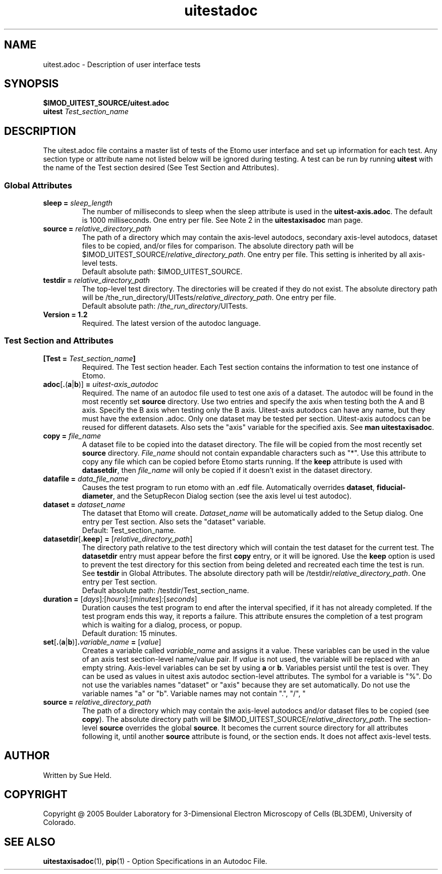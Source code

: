 .TH uitestadoc 1 2.7 BL3DEMC
.na
.nh

.SH NAME
uitest.adoc \- Description of user interface tests

.SH SYNOPSIS
.nf
.B $IMOD_UITEST_SOURCE/uitest.adoc
.B uitest \fITest_section_name
.fi

.SH DESCRIPTION
The uitest.adoc file contains a master list of tests of the Etomo user
interface and set up information for each test.  Any section
type or attribute name not listed below will be ignored during testing.
A test can be run by running \fBuitest\fR with the name of the Test section
desired (See Test Section and Attributes).

.SS Global Attributes

.TP
.B sleep = \fIsleep_length
The number of milliseconds to sleep when the sleep attribute is used in the
\fBuitest-axis.adoc\fR.
The default is 1000 milliseconds.  One entry per file.
See Note 2 in the \fBuitestaxisadoc\fR man page.

.TP
.B source = \fIrelative_directory_path
The path of a directory which may contain the axis-level autodocs, secondary
axis-level autodocs,
dataset files to be copied, and/or
files for comparison.  The absolute directory path will be
$IMOD_UITEST_SOURCE/\fIrelative_directory_path\fR.  One entry per file.
This setting is inherited by all axis-level tests.
.nf
Default absolute path:  $IMOD_UITEST_SOURCE.
.fi

.TP
.B testdir = \fIrelative_directory_path\fR
The top-level test directory.  The directories will be created if they do not exist.
The absolute directory path will be
/the_run_directory/UITests/\fIrelative_directory_path\fR.
One entry per file.
.nf
Default absolute path:  /\fIthe_run_directory\fR/UITests.
.fi

.TP
.B Version = 1.2
Required.  The latest version of the autodoc language.

.SS Test Section and Attributes

.TP
.B [Test = \fITest_section_name\fB]\fR
Required.  The Test section header.
Each Test section contains the information to test one instance of Etomo.

.TP
.B adoc\fR[\fB.\fR(\fBa\fR|\fBb\fR)]\fB = \fIuitest-axis_autodoc\fR
Required.
The name of an autodoc file used to test one axis of a dataset.
The autodoc will be found in the most recently set \fBsource\fR directory.
Use two entries and specify the axis when testing both the A and B axis.
Specify the B axis when testing only the B axis.
Uitest-axis autodocs can have any name, but they must have the extension .adoc.
Only one dataset may be tested per section.
Uitest-axis autodocs can be reused for different datasets.
Also sets the "axis" variable for the specified axis.
See \fBman uitestaxisadoc\fR.

.TP
.B copy = \fIfile_name
A dataset file to be copied into the dataset directory.
The file will be copied from the most recently set \fBsource\fR directory.
\fIFile_name\fR should not contain expandable characters such as "*".
Use this attribute to copy any file
which can be copied before Etomo starts running.
If the \fBkeep\fR attribute is used with \fBdatasetdir\fR, then
\fIfile_name\fR will only be copied if it
doesn't exist in the dataset directory.

.TP
.B datafile = \fIdata_file_name
Causes the test program to run etomo with an .edf file.
Automatically overrides \fBdataset\fR, \fBfiducial-diameter\fR, and the SetupRecon
Dialog section (see the axis level ui test autodoc).

.TP
.B dataset = \fIdataset_name
The dataset that Etomo will create.
\fIDataset_name\fR will be automatically added to the Setup dialog.
One entry per Test section.
Also sets the "dataset" variable.
.nf
Default:  Test_section_name.
.fi

.TP
.B datasetdir\fR[\fB.keep\fR]\fB = \fR[\fIrelative_directory_path\fR]
The directory path relative to the test directory which
will contain the test dataset for the current test.
The \fBdatasetdir\fR entry must appear before the first \fBcopy\fR entry, or it will be ignored.
Use the \fBkeep\fR option is used to prevent the test directory for
this section from being deleted and recreated each time the test is run.
See \fBtestdir\fR in Global Attributes.
The absolute directory path will be /testdir/\fIrelative_directory_path\fR.
One entry per Test section.
.nf
Default absolute path:  /testdir/Test_section_name.
.fi

.TP
.B duration = \fR[\fIdays\fR]\fI:\fR[\fIhours\fR]\fI:\fR[\fIminutes\fR]\fI:\fR[\fIseconds\fR]
Duration causes the test program to end after the interval specified,
if it has not already completed.
If the test program ends this way,
it reports a failure.
This attribute ensures the completion of a test program which is waiting for a dialog,
process, or popup. 
.nf
Default duration:  15 minutes.
.fi 

.TP
.B set\fR[\fB.\fR(\fBa\fR|\fBb\fR)]\fB.\fIvariable_name\fB = \fR[\fIvalue\fR]
Creates a variable called \fIvariable_name\fR and assigns it a value.
These variables can be used in the value of an axis test section-level name/value pair.
If \fIvalue\fR is not used, the variable will be replaced with an empty string.
Axis-level variables can be set by using \fBa\fR or \fBb\fR.
Variables persist until the test is over.
They can be used as values in uitest axis autodoc section-level attributes.
The symbol for a variable is "%".
Do not use the variables names "dataset" or "axis"
because they are set automatically.  Do not use the variable names "a" or "b".
Variable names may not contain ".", "/", "\", or the delimiter (default - "=").


.TP
.B source = \fIrelative_directory_path\fR
The path of a directory which may contain the axis-level autodocs and/or
dataset files to be copied (see \fBcopy\fR).  The absolute directory path will be
$IMOD_UITEST_SOURCE/\fIrelative_directory_path\fR.
The section-level \fBsource\fR
overrides the global \fBsource\fR.  It becomes the current source directory for all attributes
following it, until another \fBsource\fR attribute is found, or the section ends.  It does not affect
axis-level tests.

.SH AUTHOR
Written by Sue Held.

.SH COPYRIGHT
Copyright @ 2005 Boulder Laboratory for 3-Dimensional Electron Microscopy of
Cells (BL3DEM), University of Colorado.

.SH SEE ALSO
.B uitestaxisadoc\fR(1), \fBpip\fR(1) \- Option Specifications in an Autodoc File.
